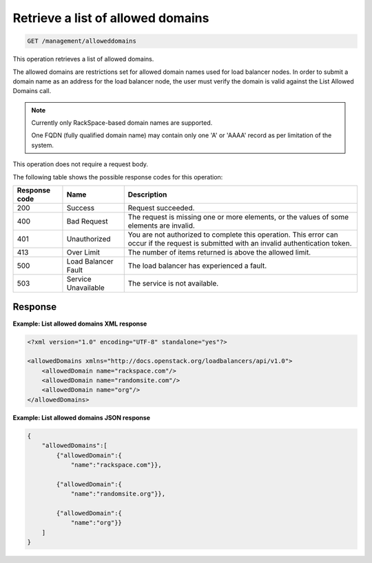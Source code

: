 .. _get-allowed-domains:

Retrieve a list of allowed domains
^^^^^^^^^^^^^^^^^^^^^^^^^^^^^^^^^^^^^^^^^^^^^^^^^^^^^^^^^^^^^^^^^^^^^^^^^^^^^^^^

.. code::

   GET /management/alloweddomains  


This operation retrieves a list of allowed domains.

The allowed domains are restrictions set for allowed domain names used
for load balancer nodes. In order to submit a domain name as an address
for the load balancer node, the user must verify the domain is valid
against the List Allowed Domains call.


..  note:: 

     Currently only RackSpace-based domain names are supported.

     One FQDN (fully qualified domain name) may contain only one 'A' or
     'AAAA' record as per limitation of the system.

This operation does not require a request body.

The following table shows the possible response codes for this operation:

+--------------------------+-------------------------+-------------------------+
|Response code             |Name                     |Description              |
+==========================+=========================+=========================+
|200                       |Success                  |Request succeeded.       |
+--------------------------+-------------------------+-------------------------+
|400                       |Bad Request              |The request is missing   |
|                          |                         |one or more elements, or |
|                          |                         |the values of some       |
|                          |                         |elements are invalid.    |
+--------------------------+-------------------------+-------------------------+
|401                       |Unauthorized             |You are not authorized   |
|                          |                         |to complete this         |
|                          |                         |operation. This error    |
|                          |                         |can occur if the request |
|                          |                         |is submitted with an     |
|                          |                         |invalid authentication   |
|                          |                         |token.                   |
+--------------------------+-------------------------+-------------------------+
|413                       |Over Limit               |The number of items      |
|                          |                         |returned is above the    |
|                          |                         |allowed limit.           |
+--------------------------+-------------------------+-------------------------+
|500                       |Load Balancer Fault      |The load balancer has    |
|                          |                         |experienced a fault.     |
+--------------------------+-------------------------+-------------------------+
|503                       |Service Unavailable      |The service is not       |
|                          |                         |available.               |
+--------------------------+-------------------------+-------------------------+




Response
""""""""""""""""

**Example: List allowed domains XML response**

.. code::  

    <?xml version="1.0" encoding="UTF-8" standalone="yes"?>

    <allowedDomains xmlns="http://docs.openstack.org/loadbalancers/api/v1.0">
        <allowedDomain name="rackspace.com"/>
        <allowedDomain name="randomsite.com"/>
        <allowedDomain name="org"/>
    </allowedDomains>

                        

**Example: List allowed domains JSON response**

.. code::  

    {
        "allowedDomains":[
            {"allowedDomain":{
                "name":"rackspace.com"}},

            {"allowedDomain":{
                "name":"randomsite.org"}},

            {"allowedDomain":{
                "name":"org"}}
        ]
    }
